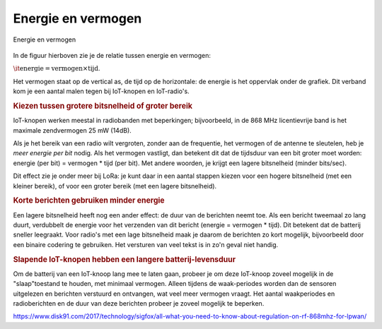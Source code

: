 Energie en vermogen
-------------------

.. figure:: IoT-energie-vermogen.png
    :width: 500px
    :align: center

    Energie en vermogen

In de figuur hierboven zie je de relatie tussen energie en vermogen:

:math:`\it{\text{energie} = \mbox{vermogen} \times \text{tijd}}`.

Het vermogen staat op de vertical as, de tijd op de horizontale:
de energie is het oppervlak onder de grafiek.
Dit verband kom je een aantal malen tegen bij IoT-knopen en IoT-radio's.

.. rubric:: Kiezen tussen grotere bitsnelheid of groter bereik

IoT-knopen werken meestal in radiobanden met beperkingen;
bijvoorbeeld, in de 868 MHz licentievrije band is het maximale zendvermogen 25 mW (14dB).

Als je het bereik van een radio wilt vergroten,
zonder aan de frequentie, het vermogen of de antenne te sleutelen,
heb je *meer energie per bit* nodig.
Als het vermogen vastligt, dan betekent dit dat de tijdsduur van een bit groter moet worden:
energie (per bit) = vermogen * tijd (per bit).
Met andere woorden, je krijgt een lagere bitsnelheid (minder bits/sec).

Dit effect zie je onder meer bij LoRa:
je kunt daar in een aantal stappen kiezen voor een hogere bitsnelheid (met een kleiner bereik),
of voor een groter bereik (met een lagere bitsnelheid).

.. rubric:: Korte berichten gebruiken minder energie

Een lagere bitsnelheid heeft nog een ander effect:
de duur van de berichten neemt toe.
Als een bericht tweemaal zo lang duurt, verdubbelt de energie voor het verzenden van dit bericht
(energie = vermogen * tijd).
Dit betekent dat de batterij sneller leegraakt.
Voor radio's met een lage bitsnelheid maak je daarom de berichten zo kort
mogelijk, bijvoorbeeld door een binaire codering te gebruiken.
Het versturen van veel tekst is in zo'n geval niet handig.

.. rubric:: Slapende IoT-knopen hebben een langere batterij-levensduur

Om de batterij van een IoT-knoop lang mee te laten gaan,
probeer je om deze IoT-knoop zoveel mogelijk in de "slaap"toestand te houden,
met minimaal vermogen.
Alleen tijdens de waak-periodes worden dan de sensoren uitgelezen en berichten verstuurd en ontvangen,
wat veel meer vermogen vraagt.
Het aantal waakperiodes en radioberichten en de duur van deze berichten probeer je zoveel mogelijk te beperken.

https://www.disk91.com/2017/technology/sigfox/all-what-you-need-to-know-about-regulation-on-rf-868mhz-for-lpwan/
